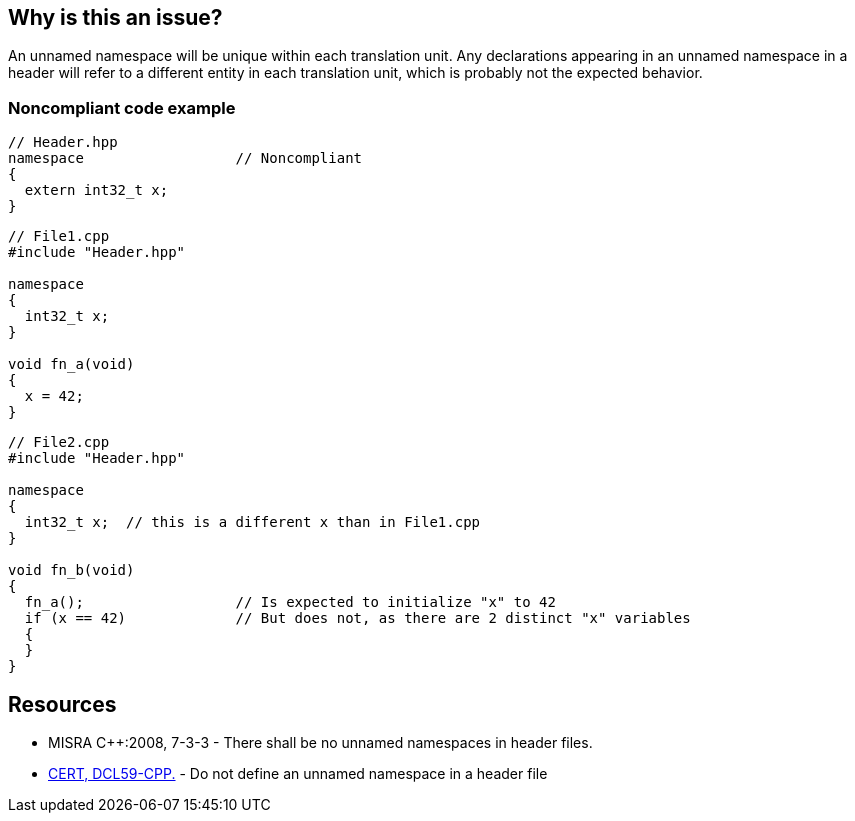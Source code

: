 == Why is this an issue?

An unnamed namespace will be unique within each translation unit. Any declarations appearing in an unnamed namespace in a header will refer to a different entity in each translation unit, which is probably not the expected behavior.


=== Noncompliant code example

[source,cpp]
----
// Header.hpp
namespace                  // Noncompliant
{
  extern int32_t x;
}
----

[source,cpp]
----
// File1.cpp
#include "Header.hpp"

namespace
{
  int32_t x;
}

void fn_a(void)
{
  x = 42;
}
----

[source,cpp]
----
// File2.cpp
#include "Header.hpp"

namespace
{
  int32_t x;  // this is a different x than in File1.cpp
}

void fn_b(void)
{
  fn_a();                  // Is expected to initialize "x" to 42
  if (x == 42)             // But does not, as there are 2 distinct "x" variables
  {
  }
}
----


== Resources

* MISRA {cpp}:2008, 7-3-3 - There shall be no unnamed namespaces in header files.
* https://wiki.sei.cmu.edu/confluence/x/VXs-BQ[CERT, DCL59-CPP.] - Do not define an unnamed namespace in a header file


ifdef::env-github,rspecator-view[]
'''
== Comments And Links
(visible only on this page)

=== on 8 Feb 2018, 00:43:04 Thomas Epperson wrote:
The implementation incorrectly flags unnamed namespaces in source files. The specs only refer to unnamed namespaces in HEADER files.


See reported bugs in \https://sonarcloud.io/dashboard?id=uglyoldbob_decompiler%3Arestructure

endif::env-github,rspecator-view[]

